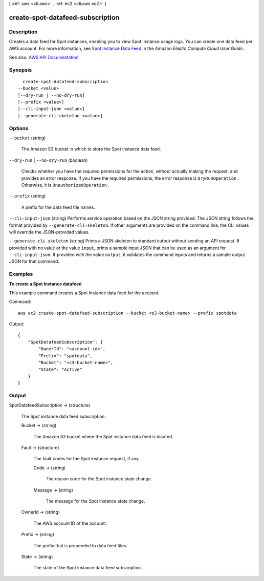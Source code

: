 [ :ref:`aws <cli:aws>` . :ref:`ec2 <cli:aws ec2>` ]

.. _cli:aws ec2 create-spot-datafeed-subscription:


*********************************
create-spot-datafeed-subscription
*********************************



===========
Description
===========



Creates a data feed for Spot instances, enabling you to view Spot instance usage logs. You can create one data feed per AWS account. For more information, see `Spot Instance Data Feed <http://docs.aws.amazon.com/AWSEC2/latest/UserGuide/spot-data-feeds.html>`_ in the *Amazon Elastic Compute Cloud User Guide* .



See also: `AWS API Documentation <https://docs.aws.amazon.com/goto/WebAPI/ec2-2016-11-15/CreateSpotDatafeedSubscription>`_


========
Synopsis
========

::

    create-spot-datafeed-subscription
  --bucket <value>
  [--dry-run | --no-dry-run]
  [--prefix <value>]
  [--cli-input-json <value>]
  [--generate-cli-skeleton <value>]




=======
Options
=======

``--bucket`` (string)


  The Amazon S3 bucket in which to store the Spot instance data feed.

  

``--dry-run`` | ``--no-dry-run`` (boolean)


  Checks whether you have the required permissions for the action, without actually making the request, and provides an error response. If you have the required permissions, the error response is ``DryRunOperation`` . Otherwise, it is ``UnauthorizedOperation`` .

  

``--prefix`` (string)


  A prefix for the data feed file names.

  

``--cli-input-json`` (string)
Performs service operation based on the JSON string provided. The JSON string follows the format provided by ``--generate-cli-skeleton``. If other arguments are provided on the command line, the CLI values will override the JSON-provided values.

``--generate-cli-skeleton`` (string)
Prints a JSON skeleton to standard output without sending an API request. If provided with no value or the value ``input``, prints a sample input JSON that can be used as an argument for ``--cli-input-json``. If provided with the value ``output``, it validates the command inputs and returns a sample output JSON for that command.



========
Examples
========

**To create a Spot Instance datafeed**

This example command creates a Spot Instance data feed for the account.

Command::

  aws ec2 create-spot-datafeed-subscription --bucket <s3-bucket-name> --prefix spotdata

Output::

  {
      "SpotDatafeedSubscription": {
          "OwnerId": "<account-id>",
          "Prefix": "spotdata",
          "Bucket": "<s3-bucket-name>",
          "State": "Active"
      }
  }



======
Output
======

SpotDatafeedSubscription -> (structure)

  

  The Spot instance data feed subscription.

  

  Bucket -> (string)

    

    The Amazon S3 bucket where the Spot instance data feed is located.

    

    

  Fault -> (structure)

    

    The fault codes for the Spot instance request, if any.

    

    Code -> (string)

      

      The reason code for the Spot instance state change.

      

      

    Message -> (string)

      

      The message for the Spot instance state change.

      

      

    

  OwnerId -> (string)

    

    The AWS account ID of the account.

    

    

  Prefix -> (string)

    

    The prefix that is prepended to data feed files.

    

    

  State -> (string)

    

    The state of the Spot instance data feed subscription.

    

    

  

